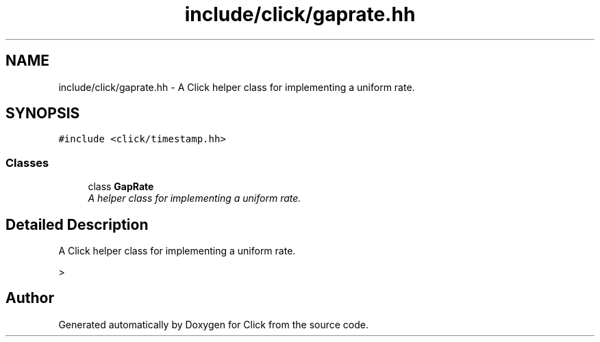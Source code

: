 .TH "include/click/gaprate.hh" 3 "Thu Oct 12 2017" "Click" \" -*- nroff -*-
.ad l
.nh
.SH NAME
include/click/gaprate.hh \- A Click helper class for implementing a uniform rate\&.  

.SH SYNOPSIS
.br
.PP
\fC#include <click/timestamp\&.hh>\fP
.br

.SS "Classes"

.in +1c
.ti -1c
.RI "class \fBGapRate\fP"
.br
.RI "\fIA helper class for implementing a uniform rate\&. \fP"
.in -1c
.SH "Detailed Description"
.PP 
A Click helper class for implementing a uniform rate\&. 

> 
.SH "Author"
.PP 
Generated automatically by Doxygen for Click from the source code\&.
